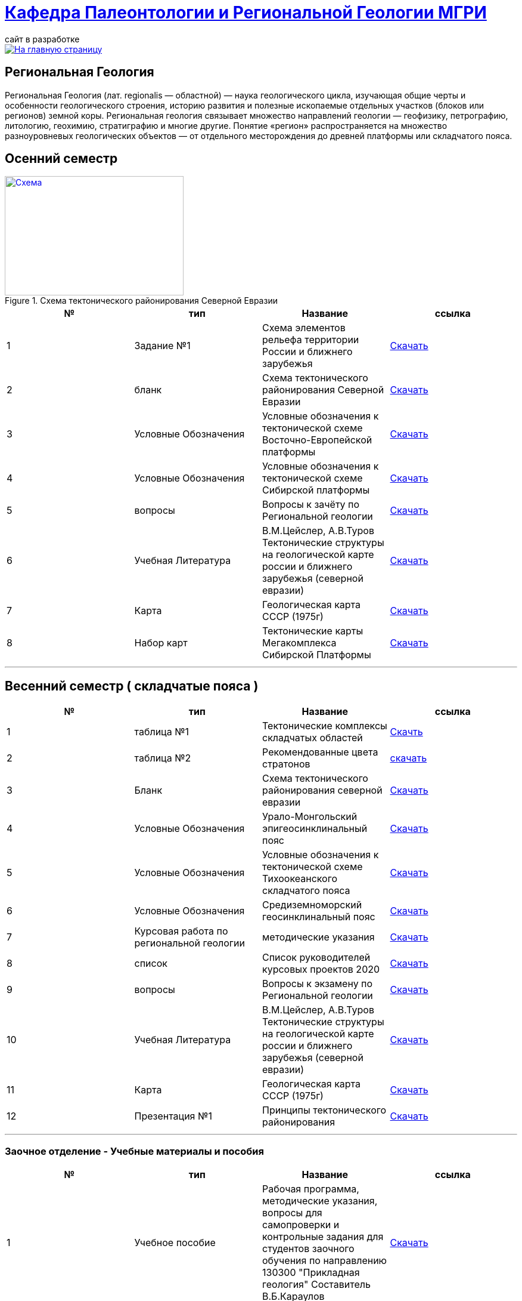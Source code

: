 = https://mgri-university.github.io/reggeo/index.html[Кафедра Палеонтологии и Региональной Геологии МГРИ]
сайт в разработке 
:imagesdir: images

[link=https://mgri-university.github.io/reggeo/index.html]
image::emb2010.jpg[На главную страницу] 
== Региональная Геология
Региональная Геология (лат. regionalis — областной) — наука геологического цикла, изучающая общие черты и особенности геологического строения, историю развития и полезные ископаемые отдельных участков (блоков или регионов) земной коры. Региональная геология связывает множество направлений геологии — геофизику, петрографию, литологию, геохимию, стратиграфию и многие другие. Понятие «регион» распространяется на множество разноуровневых геологических объектов — от отдельного месторождения до древней платформы или складчатого пояса. 

== Осенний семестр


[#img-tekt-schema] 
.Схема тектонического районирования Северной Евразии 
[link=https://mgri-university.github.io/reggeo/images/Tekt_schema.jpg] 
image::Tekt_schema.jpg[Схема,300,200]

|===
|№	|тип |Название	|ссылка	

|1|Задание №1| Схема элементов рельефа территории России и ближнего зарубежья |https://mgri-university.github.io/reggeo/images/UO/El-R.doc[Скачать]
|2|бланк|Схема тектонического районирования Северной Евразии|https://mgri-university.github.io/reggeo/images/Tekt_schema.jpg[Скачать] 
|3|Условные Обозначения | Условные обозначения к тектонической схеме
Восточно-Европейской платформы |https://mgri-university.github.io/reggeo/images/UO/VEP.doc[Скачать]

|4|Условные Обозначения | Условные обозначения к тектонической схеме
Сибирской платформы |https://mgri-university.github.io/reggeo/images/UO/SIB.doc[Скачать]

|5|вопросы|Вопросы к зачёту по Региональной геологии |https://mgri-university.github.io/reggeo/images/reggeo_zachet.doc[Скачать]

|6|Учебная Литература 
| В.М.Цейслер, А.В.Туров Тектонические структуры на геологической карте россии и ближнего зарубежья (северной евразии)| https://mgri-university.github.io/reggeo/images/geokniga-tektonicheskie-struktury.pdf[Скачать]

|7|Карта | Геологическая карта СССР (1975г) | https://mgri-university.github.io/reggeo/images/regiongeo/geomap_USSR_10m.pdf[Скачать]

|8|Набор карт |Тектонические карты Мегакомплекса Сибирской Платформы | https://yadi.sk/d/OilNmh0jYw_LCA[Скачать]

|===




''''


== Весенний семестр ( складчатые пояса )


|===
|№	|тип |Название	|ссылка	

|1|таблица №1|Тектонические комплексы складчатых областей |https://mgri-university.github.io/reggeo/images/regiongeo/tekt_kompl.pdf[Скачть]

 |2|таблица №2| Рекомендованные цвета стратонов|https://mgri-university.github.io/reggeo/images/regiongeo/tsveta_stratonov.pdf[скачать]

|3|Бланк |Схема тектонического районирования северной евразии|https://mgri-university.github.io/reggeo/images/Tekt_schema.jpg[Скачать]
|4|Условные Обозначения |Урало-Монгольский эпигеосинклинальный пояс |https://mgri-university.github.io/reggeo/images/UO/UMP.doc[Скачать]

|5|Условные Обозначения |Условные обозначения к тектонической схеме
Тихоокеанского складчатого пояса |https://mgri-university.github.io/reggeo/images/UO/TOP.docx[Скачать]

|6|Условные Обозначения | Средиземноморский геосинклинальный пояс |https://mgri-university.github.io/reggeo/images/UO/SZMP.doc[Скачать]

|7|Курсовая работа по региональной геологии
|методические указания 
| https://mgri-university.github.io/reggeo/images/kursovaya_reggeo_met.doc[Скачать]

|8|список|Список руководителей курсовых проектов 2020 |https://mgri-university.github.io/reggeo/images/kurs-reggeo-rukovodstvo.pdf[Скачать]

|9|вопросы|Вопросы к экзамену по Региональной геологии | https://mgri-university.github.io/reggeo/images/vopros_reggeo_ekz.docx[Скачать]

|10|Учебная Литература 
| В.М.Цейслер, А.В.Туров Тектонические структуры на геологической карте россии и ближнего зарубежья (северной евразии)| https://mgri-university.github.io/reggeo/images/geokniga-tektonicheskie-struktury.pdf[Скачать]

|11|Карта | Геологическая карта СССР (1975г) | https://mgri-university.github.io/reggeo/images/regiongeo/geomap_USSR_10m.pdf[Скачать]

|12|Презентация №1|Принципы тектонического районирования|https://mgri-university.github.io/reggeo/images/regiongeo/tect_raionirovanie.pptx[Скачать]
|===


''''

=== Заочное отделение - Учебные материалы и пособия

|===
|№	|тип |Название	|ссылка

|1|Учебное пособие|Рабочая программа, методические указания,
вопросы для самопроверки и контрольные задания
для студентов заочного обучения по направлению 130300
"Прикладная геология"
Составитель В.Б.Караулов|https://mgri-university.github.io/reggeo/images/regiongeo/zo_posobie_karaulov.doc[Скачать]
|2|Вопросы|Примеры текущего контроля по дисциплине
|https://mgri-university.github.io/reggeo/images/regiongeo/zo_control_voprosi.doc[Скачать]
|3|титульный лист|титульный лист для контрольных работ|https://mgri-university.github.io/reggeo/images/regiongeo/titul-Kotrol_rab.doc[Скачать]

|===

''''
****
image::tect-1-title.jpg[]
= https://mgri-university.github.io/reggeo/images/geokniga-tektonicheskie-struktury.pdf[В.М.Цейслер, А.В.Туров Тектонические структуры на геологической карте россии и ближнего зарубежья (северной евразии)]

****

''''

почта для связи samohvalovsa@mgri.ru